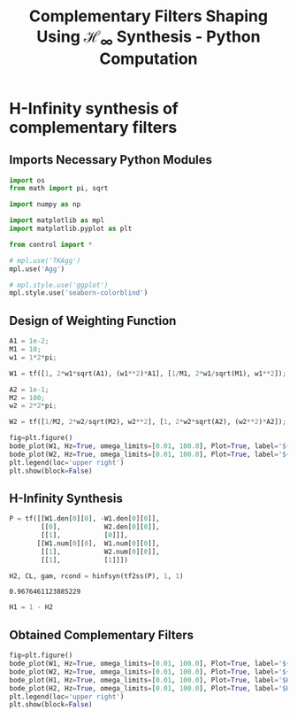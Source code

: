 #+TITLE: Complementary Filters Shaping Using $\mathcal{H}_\infty$ Synthesis - Python Computation
:DRAWER:
#+HTML_LINK_HOME: ../index.html
#+HTML_LINK_UP:   ../index.html

#+HTML_HEAD: <link rel="stylesheet" type="text/css" href="https://research.tdehaeze.xyz/css/style.css"/>
#+HTML_HEAD: <script type="text/javascript" src="https://research.tdehaeze.xyz/js/script.js"></script>

#+LATEX_CLASS: cleanreport
#+LATEX_CLASS_OPTIONS: [tocnp, secbreak, minted]

#+PROPERTY: header-args:python  :session *Python*
#+PROPERTY: header-args:python+ :tangle test.py
#+PROPERTY: header-args:python+ :comments org
#+PROPERTY: header-args:python+ :exports both
#+PROPERTY: header-args:python+ :results none
#+PROPERTY: header-args:python+ :eval no-export
#+PROPERTY: header-args:python+ :noweb yes
#+PROPERTY: header-args:python+ :mkdirp yes
#+PROPERTY: header-args:python+ :output-dir figs
:END:

* H-Infinity synthesis of complementary filters
** Imports Necessary Python Modules
#+begin_src python
  import os
  from math import pi, sqrt

  import numpy as np

  import matplotlib as mpl
  import matplotlib.pyplot as plt

  from control import *
#+end_src

#+begin_src python
  # mpl.use('TKAgg')
  mpl.use('Agg')
#+end_src

#+begin_src python
  # mpl.style.use('ggplot')
  mpl.style.use('seaborn-colorblind')
#+end_src

** Design of Weighting Function
#+begin_src python
  A1 = 1e-2;
  M1 = 10;
  w1 = 1*2*pi;

  W1 = tf([1, 2*w1*sqrt(A1), (w1**2)*A1], [1/M1, 2*w1/sqrt(M1), w1**2]);
#+end_src

#+begin_src python
  A2 = 1e-1;
  M2 = 100;
  w2 = 2*2*pi;

  W2 = tf([1/M2, 2*w2/sqrt(M2), w2**2], [1, 2*w2*sqrt(A2), (w2**2)*A2]);
#+end_src

#+begin_src python
  fig=plt.figure()
  bode_plot(W1, Hz=True, omega_limits=[0.01, 100.0], Plot=True, label='${W_1}^{-1}$', color='tab:blue')
  bode_plot(W2, Hz=True, omega_limits=[0.01, 100.0], Plot=True, label='${W_2}^{-1}$', color='tab:red')
  plt.legend(loc='upper right')
  plt.show(block=False)
#+end_src

#+begin_src python :exports results :results file replace
  fig.tight_layout()
  filename = "figs/weights.png"
  plt.savefig(filename)
  filename
#+end_src

#+RESULTS:
[[file:figs/weights.png]]

** H-Infinity Synthesis
#+begin_src python
  P = tf([[W1.den[0][0], -W1.den[0][0]],
          [[0],           W2.den[0][0]],
          [[1],           [0]]],
         [[W1.num[0][0],  W1.num[0][0]],
          [[1],           W2.num[0][0]],
          [[1],           [1]]])
#+end_src

#+begin_src python
  H2, CL, gam, rcond = hinfsyn(tf2ss(P), 1, 1)
#+end_src

#+begin_src python :results value replace :exports results
  gam
#+end_src

#+RESULTS:
: 0.9676461123885229

#+begin_src python
  H1 = 1 - H2
#+end_src

** Obtained Complementary Filters
#+begin_src python
  fig=plt.figure()
  bode_plot(W1, Hz=True, omega_limits=[0.01, 100.0], Plot=True, label='${W_1}^{-1}$', color='tab:blue')
  bode_plot(W2, Hz=True, omega_limits=[0.01, 100.0], Plot=True, label='${W_2}^{-1}$', color='tab:red')
  bode_plot(H1, Hz=True, omega_limits=[0.01, 100.0], Plot=True, label='$H_1$', color='tab:blue', linestyle='--')
  bode_plot(H2, Hz=True, omega_limits=[0.01, 100.0], Plot=True, label='$H_2$', color='tab:red', linestyle='--')
  plt.legend(loc='upper right')
  plt.show(block=False)
#+end_src

#+begin_src python :exports results :results file replace
  fig.tight_layout()
  filename = "figs/results.png"
  plt.savefig(filename)
  filename
#+end_src

#+RESULTS:
[[file:figs/results.png]]
